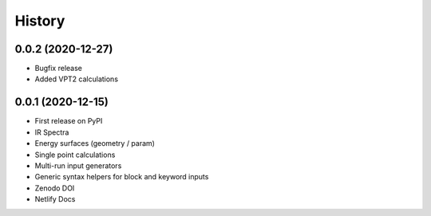 =======
History
=======

0.0.2 (2020-12-27)
------------------

* Bugfix release
* Added VPT2 calculations

0.0.1 (2020-12-15)
------------------

* First release on PyPI
* IR Spectra
* Energy surfaces (geometry / param)
* Single point calculations
* Multi-run input generators
* Generic syntax helpers for block and keyword inputs  
* Zenodo DOI
* Netlify Docs
